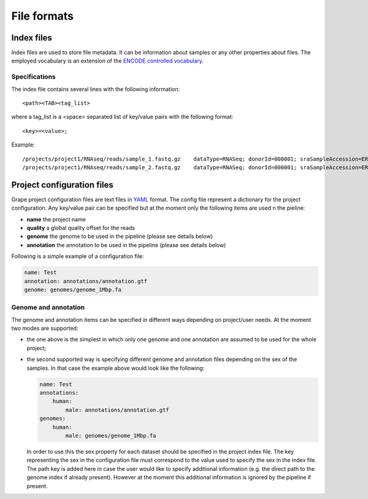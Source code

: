 .. _file-formats:

============
File formats
============

.. _index-files:

Index files
===========

Index files are used to store file metadata. It can be information about samples or any other properties about files. The employed vocabulary is an extension of the `ENCODE controlled vocabulary`_.

.. _ENCODE controlled vocabulary: http://genome.ucsc.edu/ENCODE/otherTerms.html

Specifications
--------------

The index file contains several lines with the following information::

    <path><TAB><tag_list>

where a tag_list is a <space> separated list of key/value pairs with the following format::

    <key>=<value>;

Example::

    /projects/project1/RNAseq/reads/sample_1.fastq.gz    dataType=RNASeq; donorId=000001; sraSampleAccession=ERS000001; ethnicity=NA; view=FastqRd1; size=17044595902; sraStudyAccession=ERP000001; labExpId=ERR000001; readType=2x76; tissue=Blood; age=65; lab=LAB; cell=K-562; localization=cell; type=fastq; rnaExtract=total; labProtocolId=000001; sex=M; md5sum=a6ec9f07891228dd25110be949f4cece;
    /projects/project1/RNAseq/reads/sample_2.fastq.gz    dataType=RNASeq; donorId=000001; sraSampleAccession=ERS000001; ethnicity=NA; view=FastqRd2; size=17044595902; sraStudyAccession=ERP000001; labExpId=ERR000001; readType=2x76; tissue=Blood; age=65; lab=LAB; cell=K-562; localization=cell; type=fastq; rnaExtract=total; labProtocolId=000001; sex=M; md5sum=a6ec9f07891228dd25110be949f4cece;

Project configuration files
===========================

Grape project configuration files are text files in `YAML <http://http://www.yaml.org//>`_ format. The config file represent a dictionary for the project configuration. Any key/value pair can be specified but at the moment only the following items are used n the pieline:

- **name** the project name
- **quality** a global quality offset for the reads
- **genome** the genome to be used in the pipeline (please see details below)
- **annotation** the annotation to be used in the pipeline (please see details below)

Following is a simple example of a configuration file:

.. code-block:: yaml

    name: Test
    annotation: annotations/annotation.gtf
    genome: genomes/genome_1Mbp.fa

Genome and annotation
---------------------

The genome and annotation items can be specified in different ways depending on project/user needs. At the moment two modes are supported:

- the one above is the simplest in which only one genome and one annotation are assumed to be used for the whole project;
- the second supported way is specifying different genome and annotation files depending on the sex of the samples. In that case the example above would look like the following:

  .. code-block:: json

    
        name: Test
        annotations:
            human: 
                male: annotations/annotation.gtf
        genomes:
            human: 
                male: genomes/genome_1Mbp.fa
            
        
    

  In order to use this the sex property for each dataset should be specified in the project index file. The key representing the sex in the configuration file must correspond to the value used to specify the sex in the index file. The path key is added here in case the user would like to specify additional information (e.g. the direct path to the genome index if already present). However at the moment this additional information is ignored by the pipeline if present.
